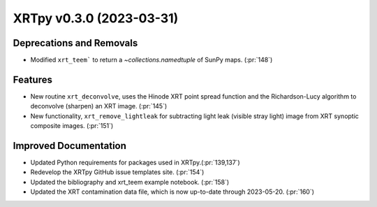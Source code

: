 XRTpy v0.3.0 (2023-03-31)
=========================

Deprecations and Removals
-------------------------

- Modified ``xrt_teem``` to return a `~collections.namedtuple` of SunPy maps. (:pr:`148`)

Features
--------

- New routine ``xrt_deconvolve``, uses the Hinode XRT point spread function and the Richardson-Lucy algorithm to deconvolve (sharpen) an XRT image. (:pr:`145`)
- New functionality, ``xrt_remove_lightleak`` for subtracting light leak (visible stray light) image from XRT synoptic composite images. (:pr:`151`)

Improved Documentation
----------------------

- Updated Python requirements for packages used in XRTpy.(:pr:`139,137`)
- Redevelop the XRTpy GitHub issue templates site. (:pr:`154`)
- Updated the bibliography and xrt_teem example notebook. (:pr:`158`)
- Updated the XRT contamination data file, which is now up-to-date through 2023-05-20. (:pr:`160`)
